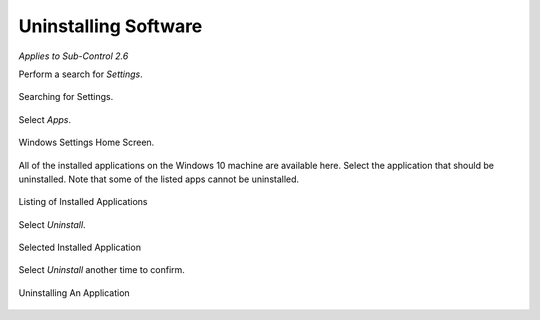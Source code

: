 Uninstalling Software 
======================
*Applies to Sub-Control 2.6* 

Perform a search for *Settings*.

.. figure:: _static/SearchingForSettings.png
   :align: center

   Searching for Settings.
   
Select *Apps*.

.. figure:: _static/WindowsSettingsHomeScreen.png
   :align: center

   Windows Settings Home Screen.

All of the installed applications on the Windows 10 machine are available here. Select the application that should be uninstalled. Note that some of the listed apps cannot be uninstalled. 

.. figure:: _static/ListingofInstalledApplications.png
   :align: center

   Listing of Installed Applications 
   
Select *Uninstall*. 

.. figure:: _static/SelectedInstalledApplication.png
   :align: center

   Selected Installed Application 
   
Select *Uninstall* another time to confirm.

.. figure:: _static/UninstallingAnApplication.png
   :align: center

   Uninstalling An Application 
   

   
